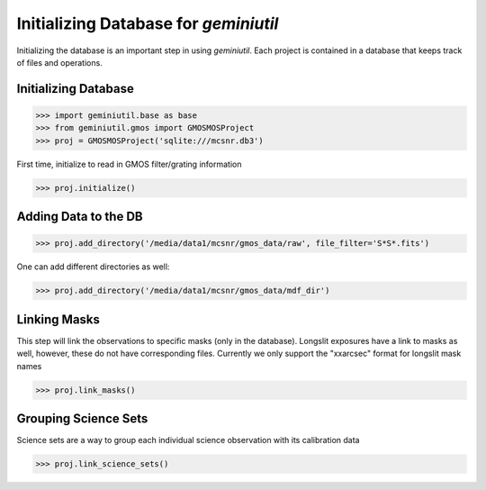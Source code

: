 **************************************
Initializing Database for `geminiutil`
**************************************


Initializing the database is an important step in using `geminiutil`. Each project is contained in a database that keeps
track of files and operations.

Initializing Database
^^^^^^^^^^^^^^^^^^^^^


>>> import geminiutil.base as base
>>> from geminiutil.gmos import GMOSMOSProject
>>> proj = GMOSMOSProject('sqlite:///mcsnr.db3')

First time, initialize to read in GMOS filter/grating information

>>> proj.initialize()

Adding Data to the DB
^^^^^^^^^^^^^^^^^^^^^

>>> proj.add_directory('/media/data1/mcsnr/gmos_data/raw', file_filter='S*S*.fits')

One can add different directories as well:

>>> proj.add_directory('/media/data1/mcsnr/gmos_data/mdf_dir')


Linking Masks
^^^^^^^^^^^^^

This step will link the observations to specific masks (only in the database). Longslit exposures have a link to masks as
well, however, these do not have corresponding files. Currently we only support the "xxarcsec" format for longslit mask names

>>> proj.link_masks()

Grouping Science Sets
^^^^^^^^^^^^^^^^^^^^^

Science sets are a way to group each individual science observation with its calibration data

>>> proj.link_science_sets()

